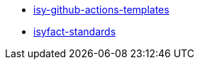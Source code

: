 *** xref:isy-github-actions-templates/reports.adoc[isy-github-actions-templates]
*** xref:isyfact-standards/reports.adoc[isyfact-standards]
